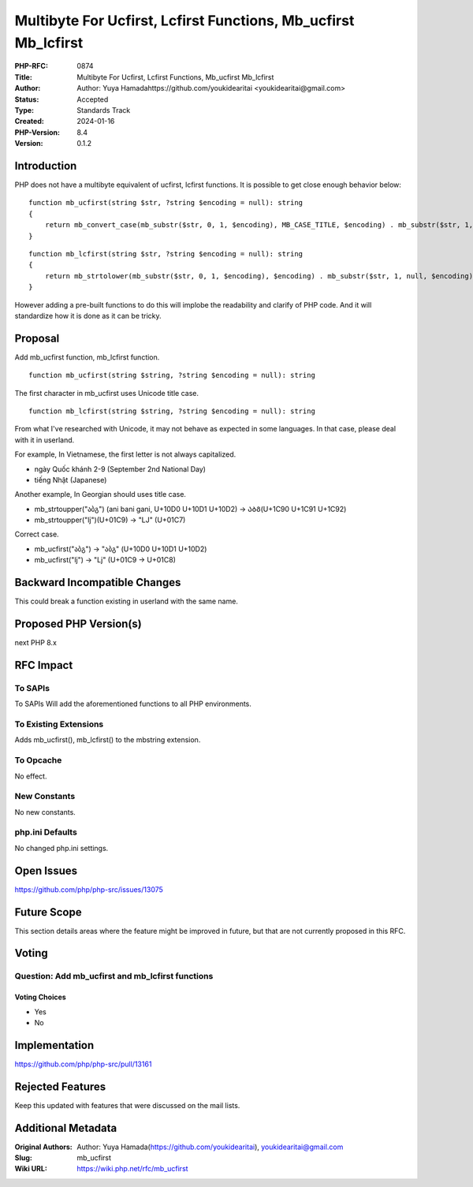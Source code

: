 Multibyte For Ucfirst, Lcfirst Functions, Mb_ucfirst Mb_lcfirst
===============================================================

:PHP-RFC: 0874
:Title: Multibyte For Ucfirst, Lcfirst Functions, Mb_ucfirst Mb_lcfirst
:Author: Author: Yuya Hamadahttps://github.com/youkidearitai <youkidearitai@gmail.com>
:Status: Accepted
:Type: Standards Track
:Created: 2024-01-16
:PHP-Version: 8.4
:Version: 0.1.2

Introduction
------------

PHP does not have a multibyte equivalent of ucfirst, lcfirst functions.
It is possible to get close enough behavior below:

::

   function mb_ucfirst(string $str, ?string $encoding = null): string
   {
       return mb_convert_case(mb_substr($str, 0, 1, $encoding), MB_CASE_TITLE, $encoding) . mb_substr($str, 1, null, $encoding);
   }

::

   function mb_lcfirst(string $str, ?string $encoding = null): string
   {
       return mb_strtolower(mb_substr($str, 0, 1, $encoding), $encoding) . mb_substr($str, 1, null, $encoding);
   }

However adding a pre-built functions to do this will implobe the
readability and clarify of PHP code. And it will standardize how it is
done as it can be tricky.

Proposal
--------

Add mb_ucfirst function, mb_lcfirst function.

::

   function mb_ucfirst(string $string, ?string $encoding = null): string

The first character in mb_ucfirst uses Unicode title case.

::

   function mb_lcfirst(string $string, ?string $encoding = null): string

From what I've researched with Unicode, it may not behave as expected in
some languages. In that case, please deal with it in userland.

For example, In Vietnamese, the first letter is not always capitalized.

-  ngày Quốc khánh 2-9 (September 2nd National Day)
-  tiếng Nhật (Japanese)

Another example, In Georgian should uses title case.

-  mb_strtoupper("აბგ") (ani bani gani, U+10D0 U+10D1 U+10D2) ->
   ᲐᲑᲒ(U+1C90 U+1C91 U+1C92)
-  mb_strtoupper("ǉ")(U+01C9) -> "Ǉ" (U+01C7)

Correct case.

-  mb_ucfirst("აბგ") -> "აბგ" (U+10D0 U+10D1 U+10D2)
-  mb_ucfirst("ǉ") -> "ǈ" (U+01C9 -> U+01C8)

Backward Incompatible Changes
-----------------------------

This could break a function existing in userland with the same name.

Proposed PHP Version(s)
-----------------------

next PHP 8.x

RFC Impact
----------

To SAPIs
~~~~~~~~

To SAPIs Will add the aforementioned functions to all PHP environments.

To Existing Extensions
~~~~~~~~~~~~~~~~~~~~~~

Adds mb_ucfirst(), mb_lcfirst() to the mbstring extension.

To Opcache
~~~~~~~~~~

No effect.

New Constants
~~~~~~~~~~~~~

No new constants.

php.ini Defaults
~~~~~~~~~~~~~~~~

No changed php.ini settings.

Open Issues
-----------

https://github.com/php/php-src/issues/13075

Future Scope
------------

This section details areas where the feature might be improved in
future, but that are not currently proposed in this RFC.

Voting
------

Question: Add mb_ucfirst and mb_lcfirst functions
~~~~~~~~~~~~~~~~~~~~~~~~~~~~~~~~~~~~~~~~~~~~~~~~~

Voting Choices
^^^^^^^^^^^^^^

-  Yes
-  No

Implementation
--------------

https://github.com/php/php-src/pull/13161

Rejected Features
-----------------

Keep this updated with features that were discussed on the mail lists.

Additional Metadata
-------------------

:Original Authors: Author: Yuya Hamada(https://github.com/youkidearitai), youkidearitai@gmail.com
:Slug: mb_ucfirst
:Wiki URL: https://wiki.php.net/rfc/mb_ucfirst
